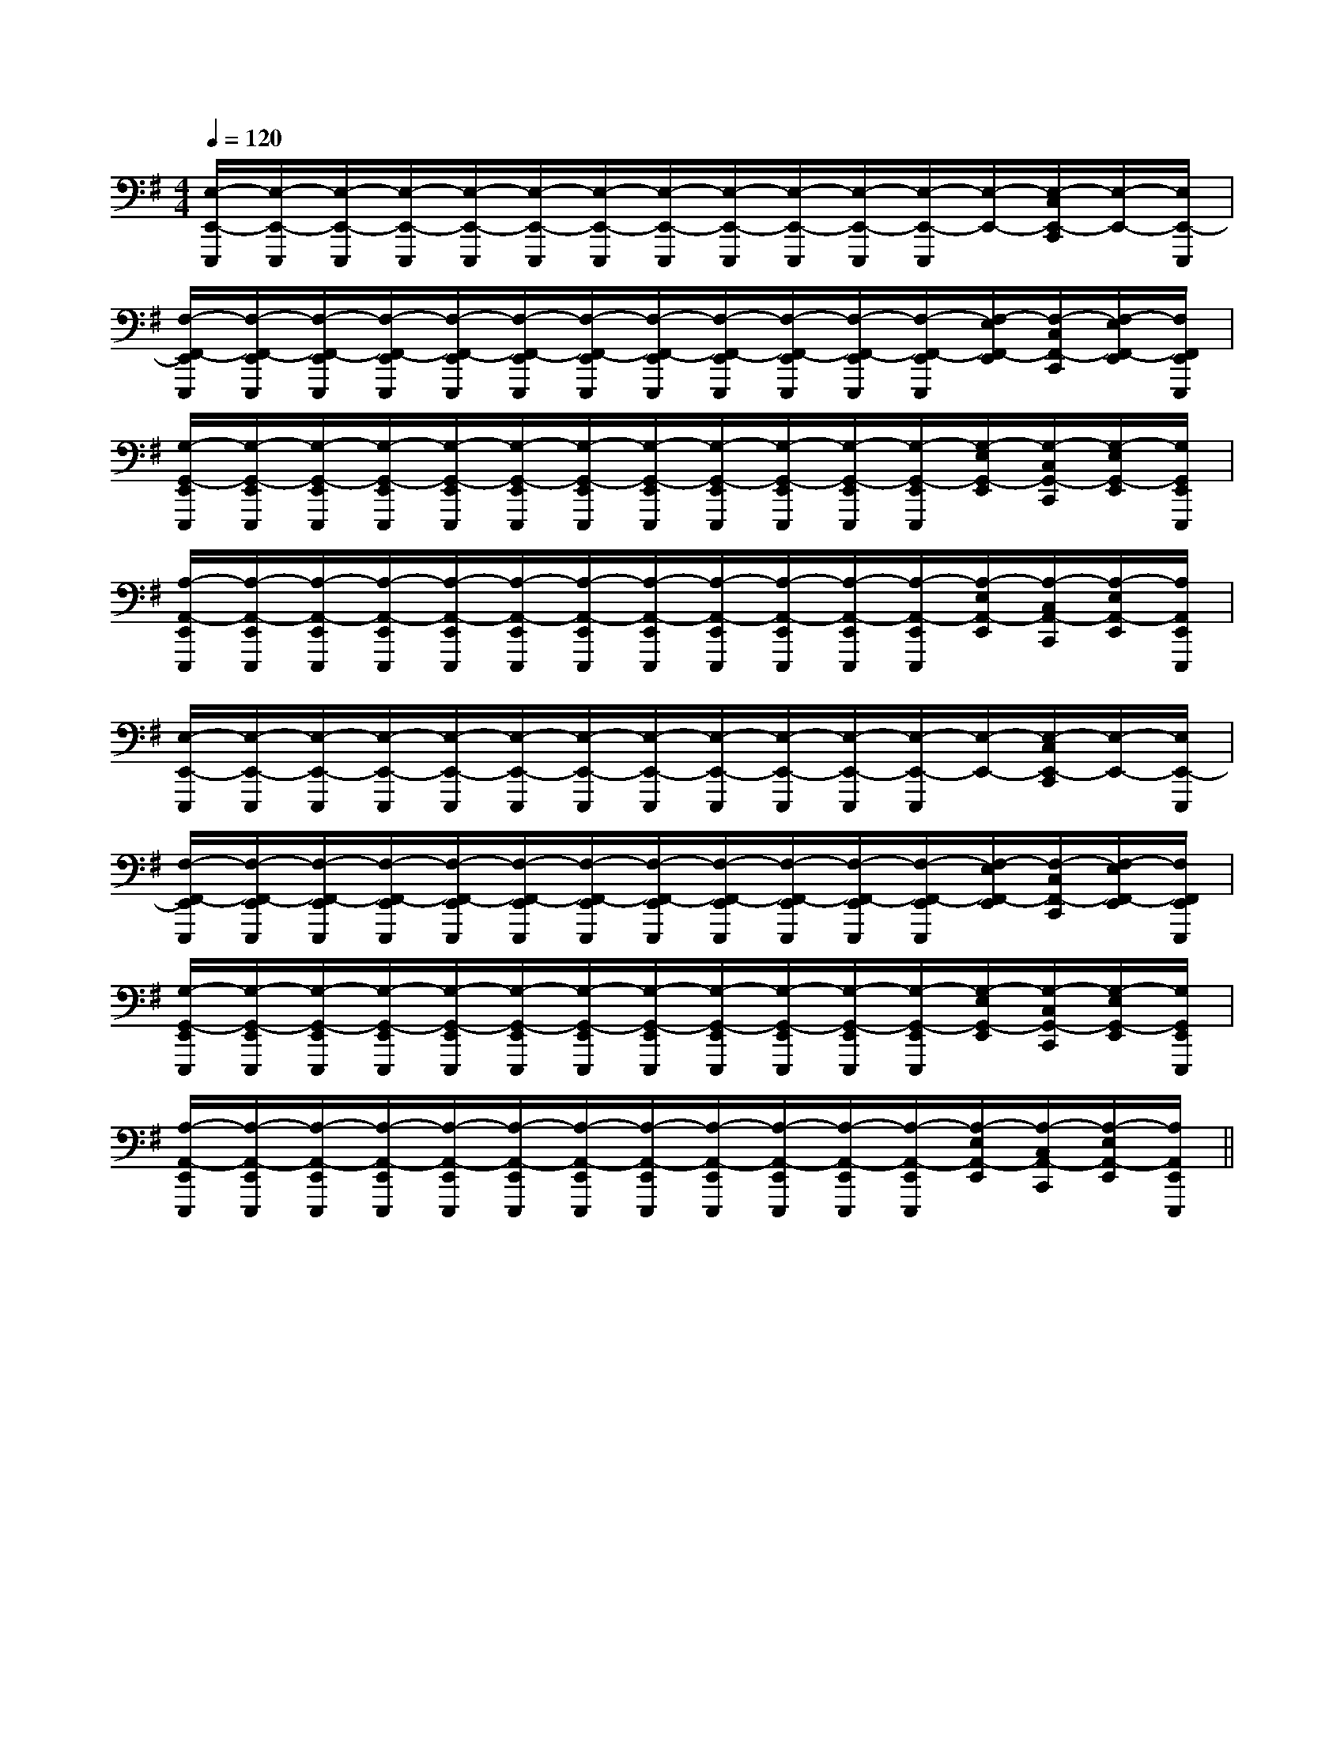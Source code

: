 X:1
T:
M:4/4
L:1/8
Q:1/4=120
K:G
%1sharps
%%MIDI program 0
%%MIDI program 0
V:1
%%MIDI program 24
[E,/2-E,,/2-E,,,/2][E,/2-E,,/2-E,,,/2][E,/2-E,,/2-E,,,/2][E,/2-E,,/2-E,,,/2][E,/2-E,,/2-E,,,/2][E,/2-E,,/2-E,,,/2][E,/2-E,,/2-E,,,/2][E,/2-E,,/2-E,,,/2][E,/2-E,,/2-E,,,/2][E,/2-E,,/2-E,,,/2][E,/2-E,,/2-E,,,/2][E,/2-E,,/2-E,,,/2][E,/2-E,,/2-][E,/2-C,/2E,,/2-C,,/2][E,/2-E,,/2-][E,/2E,,/2-E,,,/2]|
[F,/2-F,,/2-E,,/2E,,,/2][F,/2-F,,/2-E,,/2E,,,/2][F,/2-F,,/2-E,,/2E,,,/2][F,/2-F,,/2-E,,/2E,,,/2][F,/2-F,,/2-E,,/2E,,,/2][F,/2-F,,/2-E,,/2E,,,/2][F,/2-F,,/2-E,,/2E,,,/2][F,/2-F,,/2-E,,/2E,,,/2][F,/2-F,,/2-E,,/2E,,,/2][F,/2-F,,/2-E,,/2E,,,/2][F,/2-F,,/2-E,,/2E,,,/2][F,/2-F,,/2-E,,/2E,,,/2][F,/2-E,/2F,,/2-E,,/2][F,/2-C,/2F,,/2-C,,/2][F,/2-E,/2F,,/2-E,,/2][F,/2F,,/2E,,/2E,,,/2]|
[G,/2-G,,/2-E,,/2E,,,/2][G,/2-G,,/2-E,,/2E,,,/2][G,/2-G,,/2-E,,/2E,,,/2][G,/2-G,,/2-E,,/2E,,,/2][G,/2-G,,/2-E,,/2E,,,/2][G,/2-G,,/2-E,,/2E,,,/2][G,/2-G,,/2-E,,/2E,,,/2][G,/2-G,,/2-E,,/2E,,,/2][G,/2-G,,/2-E,,/2E,,,/2][G,/2-G,,/2-E,,/2E,,,/2][G,/2-G,,/2-E,,/2E,,,/2][G,/2-G,,/2-E,,/2E,,,/2][G,/2-E,/2G,,/2-E,,/2][G,/2-C,/2G,,/2-C,,/2][G,/2-E,/2G,,/2-E,,/2][G,/2G,,/2E,,/2E,,,/2]|
[A,/2-A,,/2-E,,/2E,,,/2][A,/2-A,,/2-E,,/2E,,,/2][A,/2-A,,/2-E,,/2E,,,/2][A,/2-A,,/2-E,,/2E,,,/2][A,/2-A,,/2-E,,/2E,,,/2][A,/2-A,,/2-E,,/2E,,,/2][A,/2-A,,/2-E,,/2E,,,/2][A,/2-A,,/2-E,,/2E,,,/2][A,/2-A,,/2-E,,/2E,,,/2][A,/2-A,,/2-E,,/2E,,,/2][A,/2-A,,/2-E,,/2E,,,/2][A,/2-A,,/2-E,,/2E,,,/2][A,/2-E,/2A,,/2-E,,/2][A,/2-C,/2A,,/2-C,,/2][A,/2-E,/2A,,/2-E,,/2][A,/2A,,/2E,,/2E,,,/2]|
[E,/2-E,,/2-E,,,/2][E,/2-E,,/2-E,,,/2][E,/2-E,,/2-E,,,/2][E,/2-E,,/2-E,,,/2][E,/2-E,,/2-E,,,/2][E,/2-E,,/2-E,,,/2][E,/2-E,,/2-E,,,/2][E,/2-E,,/2-E,,,/2][E,/2-E,,/2-E,,,/2][E,/2-E,,/2-E,,,/2][E,/2-E,,/2-E,,,/2][E,/2-E,,/2-E,,,/2][E,/2-E,,/2-][E,/2-C,/2E,,/2-C,,/2][E,/2-E,,/2-][E,/2E,,/2-E,,,/2]|
[F,/2-F,,/2-E,,/2E,,,/2][F,/2-F,,/2-E,,/2E,,,/2][F,/2-F,,/2-E,,/2E,,,/2][F,/2-F,,/2-E,,/2E,,,/2][F,/2-F,,/2-E,,/2E,,,/2][F,/2-F,,/2-E,,/2E,,,/2][F,/2-F,,/2-E,,/2E,,,/2][F,/2-F,,/2-E,,/2E,,,/2][F,/2-F,,/2-E,,/2E,,,/2][F,/2-F,,/2-E,,/2E,,,/2][F,/2-F,,/2-E,,/2E,,,/2][F,/2-F,,/2-E,,/2E,,,/2][F,/2-E,/2F,,/2-E,,/2][F,/2-C,/2F,,/2-C,,/2][F,/2-E,/2F,,/2-E,,/2][F,/2F,,/2E,,/2E,,,/2]|
[G,/2-G,,/2-E,,/2E,,,/2][G,/2-G,,/2-E,,/2E,,,/2][G,/2-G,,/2-E,,/2E,,,/2][G,/2-G,,/2-E,,/2E,,,/2][G,/2-G,,/2-E,,/2E,,,/2][G,/2-G,,/2-E,,/2E,,,/2][G,/2-G,,/2-E,,/2E,,,/2][G,/2-G,,/2-E,,/2E,,,/2][G,/2-G,,/2-E,,/2E,,,/2][G,/2-G,,/2-E,,/2E,,,/2][G,/2-G,,/2-E,,/2E,,,/2][G,/2-G,,/2-E,,/2E,,,/2][G,/2-E,/2G,,/2-E,,/2][G,/2-C,/2G,,/2-C,,/2][G,/2-E,/2G,,/2-E,,/2][G,/2G,,/2E,,/2E,,,/2]|
[A,/2-A,,/2-E,,/2E,,,/2][A,/2-A,,/2-E,,/2E,,,/2][A,/2-A,,/2-E,,/2E,,,/2][A,/2-A,,/2-E,,/2E,,,/2][A,/2-A,,/2-E,,/2E,,,/2][A,/2-A,,/2-E,,/2E,,,/2][A,/2-A,,/2-E,,/2E,,,/2][A,/2-A,,/2-E,,/2E,,,/2][A,/2-A,,/2-E,,/2E,,,/2][A,/2-A,,/2-E,,/2E,,,/2][A,/2-A,,/2-E,,/2E,,,/2][A,/2-A,,/2-E,,/2E,,,/2][A,/2-E,/2A,,/2-E,,/2][A,/2-C,/2A,,/2-C,,/2][A,/2-E,/2A,,/2-E,,/2][A,/2A,,/2E,,/2E,,,/2]||
|
|
|
|
|
|
|
|
|
|
|
|
|
|
E,,/2-E,,/2-E,,/2-E,,/2-E,,/2-E,,/2-E,,/2-E,,/2-E,,/2-E,,/2-E,,/2-E,,/2-E,,/2-E,,/2-E,,/2-[F/2A,/2][F/2A,/2][F/2A,/2][F/2A,/2][F/2A,/2][F/2A,/2][F/2A,/2][F/2A,/2][F/2A,/2][F/2A,/2][F/2A,/2][F/2A,/2][F/2A,/2][F/2A,/2][F/2A,/2]ecAecAecAecAecAecAecAecAecAecAecAecAecAecAecA[B-G-E-B,-G,[B-G-E-B,-G,[B-G-E-B,-G,[B-G-E-B,-G,[B-G-E-B,-G,[B-G-E-B,-G,[B-G-E-B,-G,[B-G-E-B,-G,[B-G-E-B,-G,[B-G-E-B,-G,[B-G-E-B,-G,[B-G-E-B,-G,[B-G-E-B,-G,[B-G-E-B,-G,[B-G-E-B,-G,[E/2C/2_A,/2][E/2C/2_A,/2][E/2C/2_A,/2][E/2C/2_A,/2][E/2C/2_A,/2][E/2C/2_A,/2][E/2C/2_A,/2][E/2C/2_A,/2][E/2C/2_A,/2][E/2C/2_A,/2][E/2C/2_A,/2][E/2C/2_A,/2][E/2C/2_A,/2][E/2C/2_A,/2][E/2C/2_A,/2][G/2-=E/2[G/2-=E/2[G/2-=E/2[G/2-=E/2[G/2-=E/2[G/2-=E/2[G/2-=E/2[G/2-=E/2[G/2-=E/2[G/2-=E/2[G/2-=E/2[G/2-=E/2[G/2-=E/2[G/2-=E/2[G/2-=E/2[F,D,][F,D,][F,D,][F,D,][F,D,][F,D,][F,D,][F,D,][F,D,][F,D,][F,D,][F,D,][F,D,][F,D,][F,D,][f/2d/2A/2F/2D/2A,/2][f/2d/2A/2F/2D/2A,/2][f/2d/2A/2F/2D/2A,/2][f/2d/2A/2F/2D/2A,/2][f/2d/2A/2F/2D/2A,/2][f/2d/2A/2F/2D/2A,/2][f/2d/2A/2F/2D/2A,/2][f/2d/2A/2F/2D/2A,/2][f/2d/2A/2F/2D/2A,/2][f/2d/2A/2F/2D/2A,/2][f/2d/2A/2F/2D/2A,/2][f/2d/2A/2F/2D/2A,/2][f/2d/2A/2F/2D/2A,/2][f/2d/2A/2F/2D/2A,/2][f/2d/2A/2F/2D/2A,/2][c'/2a/2][c'/2a/2][c'/2a/2][c'/2a/2][c'/2a/2][c'/2a/2][c'/2a/2][c'/2a/2][c'/2a/2][c'/2a/2][c'/2a/2][c'/2a/2][c'/2a/2][c'/2a/2][c'/2a/2]3-B,3]3-B,3]3-B,3]3-B,3]3-B,3]3-B,3]3-B,3]3-B,3]3-B,3]3-B,3]3-B,3]3-B,3]3-B,3]3-B,3][G2E2D[G2E2D[G2E2D[G2E2D[G2E2D[G2E2D[G2E2D[G2E2D[G2E2D[G2E2D[G2E2D[G2E2D[G2E2D[G2E2D[G2E2DE,G,,-]E,G,,-]E,G,,-]E,G,,-]E,G,,-]E,G,,-]E,G,,-]E,G,,-]E,G,,-]E,G,,-]E,G,,-]E,G,,-]E,G,,-]E,G,,-]E,G,,-]c/2e/2c/2e/2c/2e/2c/2e/2c/2e/2c/2e/2c/2e/2c/2e/2c/2e/2c/2e/2c/2e/2c/2e/2c/2e/2c/2e/2[^G/2E/2[^G/2E/2[^G/2E/2[^G/2E/2[^G/2E/2[^G/2E/2[^G/2E/2[^G/2E/2[^G/2E/2[^G/2E/2[^G/2E/2[^G/2E/2[^G/2E/2[^G/2E/2[^G/2E/2[G/2E/2B,/2G,/2][G/2E/2B,/2G,/2][G/2E/2B,/2G,/2][G/2E/2B,/2G,/2][G/2E/2B,/2G,/2][G/2E/2B,/2G,/2][G/2E/2B,/2G,/2][G/2E/2B,/2G,/2][G/2E/2B,/2G,/2][G/2E/2B,/2G,/2][G/2E/2B,/2G,/2][G/2E/2B,/2G,/2][G/2E/2B,/2G,/2][G/2E/2B,/2G,/2][G/2E/2B,/2G,/2][D/2-A,/2-F,/2-][D/2-A,/2-F,/2-][D/2-A,/2-F,/2-][D/2-A,/2-F,/2-][D/2-A,/2-F,/2-][D/2-A,/2-F,/2-][D/2-A,/2-F,/2-][D/2-A,/2-F,/2-][D/2-A,/2-F,/2-][D/2-A,/2-F,/2-][D/2-A,/2-F,/2-][D/2-A,/2-F,/2-][D/2-A,/2-F,/2-][D/2-A,/2-F,/2-][D/2-A,/2-F,/2-]B,CB,CB,CB,CB,CB,CB,CB,CB,CB,CB,CB,CB,CB,CB,C[A,/2F,/2A,,/2][A,/2F,/2A,,/2][A,/2F,/2A,,/2][A,/2F,/2A,,/2][A,/2F,/2A,,/2][A,/2F,/2A,,/2][A,/2F,/2A,,/2][A,/2F,/2A,,/2][A,/2F,/2A,,/2][A,/2F,/2A,,/2][A,/2F,/2A,,/2][A,/2F,/2A,,/2][A,/2F,/2A,,/2][A,/2F,/2A,,/2]B,CB,CB,CB,CB,CB,CB,CB,C